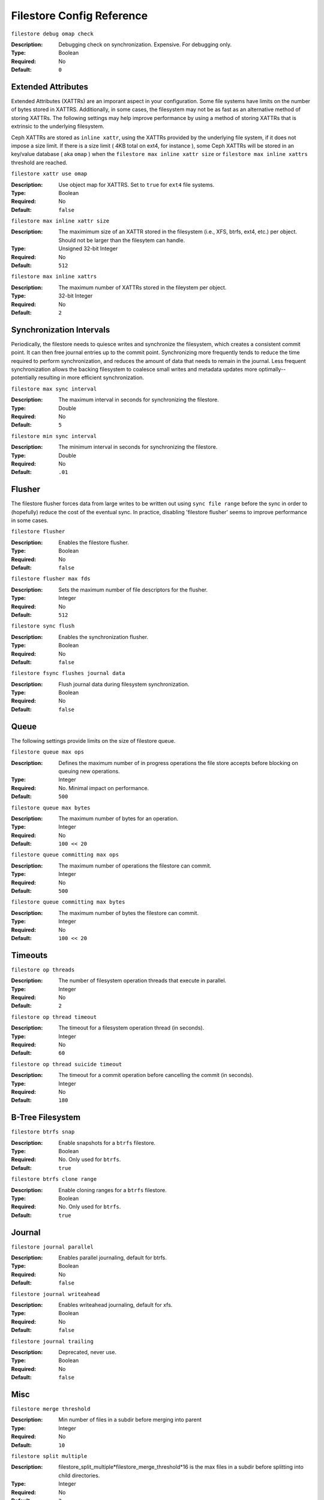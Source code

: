 ============================
 Filestore Config Reference
============================



``filestore debug omap check``

:Description: Debugging check on synchronization. Expensive. For debugging only.
:Type: Boolean
:Required: No
:Default: ``0``


Extended Attributes
===================

Extended Attributes (XATTRs) are an imporant aspect in your configuration. 
Some file systems have limits on the number of bytes stored in XATTRS. 
Additionally, in some cases, the filesystem may not be as fast as an alternative
method of storing XATTRs. The following settings may help improve performance
by using a method of storing XATTRs that is extrinsic to the underlying filesystem.

Ceph XATTRs are stored as ``inline xattr``, using the XATTRs provided
by the underlying file system, if it does not impose a size limit. If
there is a size limit ( 4KB total on ext4, for instance ), some Ceph
XATTRs will be stored in an key/value database ( aka ``omap`` ) when
the ``filestore max inline xattr size`` or ``filestore max inline
xattrs`` threshold are reached.

``filestore xattr use omap``

:Description: Use object map for XATTRS. Set to ``true`` for ``ext4`` file systems. 
:Type: Boolean
:Required: No
:Default: ``false``


``filestore max inline xattr size``

:Description: The maximimum size of an XATTR stored in the filesystem (i.e., XFS, btrfs, ext4, etc.) per object. Should not be larger than the filesytem can handle.
:Type: Unsigned 32-bit Integer
:Required: No
:Default: ``512``


``filestore max inline xattrs``

:Description: The maximum number of XATTRs stored in the fileystem per object.
:Type: 32-bit Integer
:Required: No
:Default: ``2``


Synchronization Intervals
=========================

Periodically, the filestore needs to quiesce writes and synchronize the
filesystem, which creates a consistent commit point. It can then free journal
entries up to the commit point. Synchronizing more frequently tends to reduce
the time required to perform synchronization, and reduces the amount of data
that needs to remain in the  journal. Less frequent synchronization allows the
backing filesystem to coalesce  small writes and metadata updates more
optimally--potentially resulting in more efficient synchronization.


``filestore max sync interval``

:Description: The maximum interval in seconds for synchronizing the filestore.
:Type: Double
:Required: No
:Default: ``5``


``filestore min sync interval``

:Description: The minimum interval in seconds for synchronizing the filestore.
:Type: Double
:Required: No
:Default: ``.01``


Flusher
=======

The filestore flusher forces data from large writes to be written out using
``sync file range`` before the sync in order to (hopefully) reduce the cost of
the eventual sync. In practice, disabling 'filestore flusher' seems to improve
performance in some cases.


``filestore flusher``

:Description: Enables the filestore flusher.
:Type: Boolean
:Required: No
:Default: ``false``


``filestore flusher max fds``

:Description: Sets the maximum number of file descriptors for the flusher.
:Type: Integer
:Required: No
:Default: ``512``

``filestore sync flush``

:Description: Enables the synchronization flusher. 
:Type: Boolean
:Required: No
:Default: ``false``


``filestore fsync flushes journal data``

:Description: Flush journal data during filesystem synchronization.
:Type: Boolean
:Required: No
:Default: ``false``


Queue
=====

The following settings provide limits on the size of filestore queue.

``filestore queue max ops``

:Description: Defines the maximum number of in progress operations the file store accepts before blocking on queuing new operations. 
:Type: Integer
:Required: No. Minimal impact on performance.
:Default: ``500``


``filestore queue max bytes``

:Description: The maximum number of bytes for an operation. 
:Type: Integer
:Required: No
:Default: ``100 << 20``


``filestore queue committing max ops``

:Description: The maximum number of operations the filestore can commit. 
:Type: Integer
:Required: No
:Default: ``500``


``filestore queue committing max bytes``

:Description: The maximum number of bytes the filestore can commit.
:Type: Integer
:Required: No
:Default: ``100 << 20``



Timeouts
========


``filestore op threads``

:Description: The number of filesystem operation threads that execute in parallel. 
:Type: Integer
:Required: No
:Default: ``2``


``filestore op thread timeout``

:Description: The timeout for a filesystem operation thread (in seconds).
:Type: Integer
:Required: No
:Default: ``60``


``filestore op thread suicide timeout``

:Description: The timeout for a commit operation before cancelling the commit (in seconds). 
:Type: Integer
:Required: No
:Default: ``180``


B-Tree Filesystem
=================


``filestore btrfs snap``

:Description: Enable snapshots for a ``btrfs`` filestore.
:Type: Boolean
:Required: No. Only used for ``btrfs``.
:Default: ``true``


``filestore btrfs clone range``

:Description: Enable cloning ranges for a ``btrfs`` filestore.
:Type: Boolean
:Required: No. Only used for ``btrfs``.
:Default: ``true``

Journal
=======


``filestore journal parallel``

:Description: Enables parallel journaling, default for btrfs.
:Type: Boolean
:Required: No
:Default: ``false``


``filestore journal writeahead``

:Description: Enables writeahead journaling, default for xfs.
:Type: Boolean
:Required: No
:Default: ``false``


``filestore journal trailing``

:Description: Deprecated, never use.
:Type: Boolean
:Required: No
:Default: ``false``


Misc
====


``filestore merge threshold``

:Description: Min number of files in a subdir before merging into parent
:Type: Integer
:Required: No
:Default: ``10``


``filestore split multiple``

:Description: filestore_split_multiple*filestore_merge_threshold*16 is the max files in a subdir before splitting into child directories.
:Type: Integer
:Required: No
:Default: ``2``


``filestore update to``

:Description: Limits filestore auto upgrade to specified version.
:Type: Integer
:Required: No
:Default: ``1000``


``filestore blackhole``

:Description: Drop any new transactions on the floor.
:Type: Boolean
:Required: No
:Default: ``false``


``filestore dump file``

:Description: File onto which store transaction dumps?
:Type: Boolean
:Required: No
:Default: ``false``


``filestore kill at``

:Description: inject a failure at the n'th opportunity
:Type: String
:Required: No
:Default: ``false``


``filestore fail eio``

:Description: Fail/Crash on eio.
:Type: Boolean
:Required: No
:Default: ``true``

